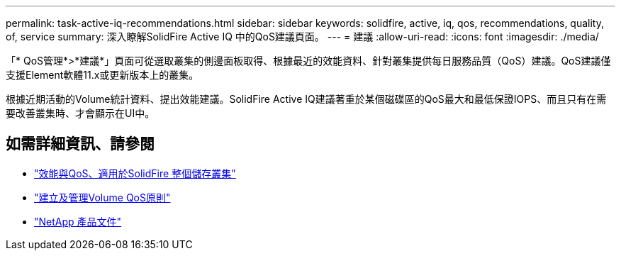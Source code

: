 ---
permalink: task-active-iq-recommendations.html 
sidebar: sidebar 
keywords: solidfire, active, iq, qos, recommendations, quality, of, service 
summary: 深入瞭解SolidFire Active IQ 中的QoS建議頁面。 
---
= 建議
:allow-uri-read: 
:icons: font
:imagesdir: ./media/


[role="lead"]
「* QoS管理*>*建議*」頁面可從選取叢集的側邊面板取得、根據最近的效能資料、針對叢集提供每日服務品質（QoS）建議。QoS建議僅支援Element軟體11.x或更新版本上的叢集。

根據近期活動的Volume統計資料、提出效能建議。SolidFire Active IQ建議著重於某個磁碟區的QoS最大和最低保證IOPS、而且只有在需要改善叢集時、才會顯示在UI中。



== 如需詳細資訊、請參閱

* https://docs.netapp.com/us-en/element-software/concepts/concept_data_manage_volumes_solidfire_quality_of_service.html["效能與QoS、適用於SolidFire 整個儲存叢集"^]
* https://docs.netapp.com/us-en/element-software/hccstorage/task-hcc-qos-policies.html["建立及管理Volume QoS原則"^]
* https://www.netapp.com/support-and-training/documentation/["NetApp 產品文件"^]

